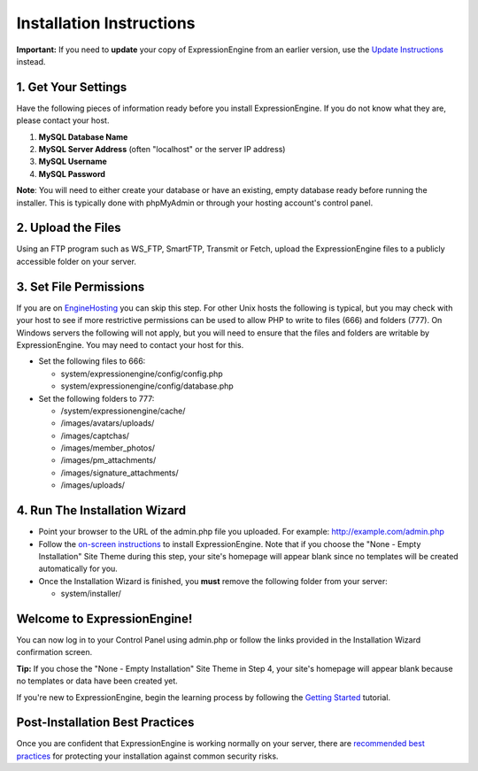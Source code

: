 Installation Instructions
=========================

**Important:** If you need to **update** your copy of ExpressionEngine
from an earlier version, use the `Update Instructions <update.html>`_
instead.

1. Get Your Settings
--------------------

Have the following pieces of information ready before you install
ExpressionEngine. If you do not know what they are, please contact your
host.

#. **MySQL Database Name**
#. **MySQL Server Address** (often "localhost" or the server IP address)
#. **MySQL Username**
#. **MySQL Password**

**Note**: You will need to either create your database or have an
existing, empty database ready before running the installer. This is
typically done with phpMyAdmin or through your hosting account's control
panel.

2. Upload the Files
-------------------

Using an FTP program such as WS\_FTP, SmartFTP, Transmit or Fetch,
upload the ExpressionEngine files to a publicly accessible folder on
your server.

3. Set File Permissions
-----------------------

If you are on `EngineHosting <http://enginehosting.com>`_ you can skip
this step. For other Unix hosts the following is typical, but you may
check with your host to see if more restrictive permissions can be used
to allow PHP to write to files (666) and folders (777). On Windows
servers the following will not apply, but you will need to ensure that
the files and folders are writable by ExpressionEngine. You may need to
contact your host for this.

-  Set the following files to 666:

   -  system/expressionengine/config/config.php
   -  system/expressionengine/config/database.php

-  Set the following folders to 777:

   -  /system/expressionengine/cache/
   -  /images/avatars/uploads/
   -  /images/captchas/
   -  /images/member\_photos/
   -  /images/pm\_attachments/
   -  /images/signature\_attachments/
   -  /images/uploads/

4. Run The Installation Wizard
------------------------------

-  Point your browser to the URL of the admin.php file you uploaded. For
   example: http://example.com/admin.php
-  Follow the `on-screen instructions <installation_wizard.html>`_ to
   install ExpressionEngine. Note that if you choose the "None - Empty
   Installation" Site Theme during this step, your site's homepage will
   appear blank since no templates will be created automatically for
   you.
-  Once the Installation Wizard is finished, you **must** remove the
   following folder from your server:

   -  system/installer/

Welcome to ExpressionEngine!
----------------------------

You can now log in to your Control Panel using admin.php or follow the
links provided in the Installation Wizard confirmation screen.

**Tip:** If you chose the "None - Empty Installation" Site Theme in Step
4, your site's homepage will appear blank because no templates or data
have been created yet.

If you're new to ExpressionEngine, begin the learning process by
following the `Getting
Started <http://expressionengine.com/user_guide/overview/index.html>`_
tutorial.

Post-Installation Best Practices
--------------------------------

Once you are confident that ExpressionEngine is working normally on your
server, there are `recommended best practices <best_practices.html>`_
for protecting your installation against common security risks.


